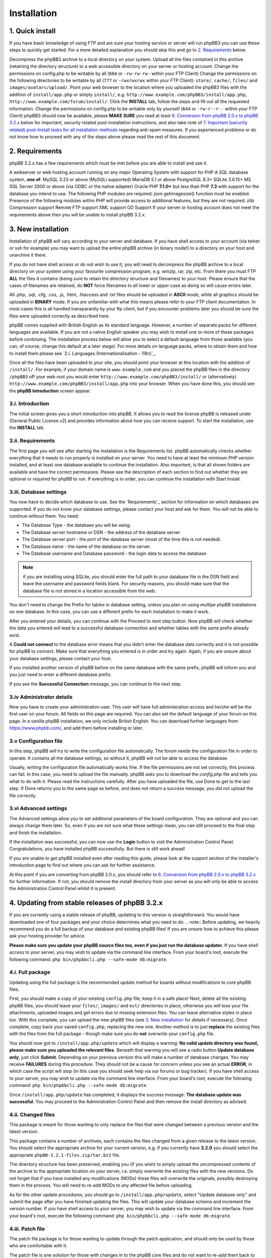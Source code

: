 ============
Installation
============

1. Quick install
================

If you have basic knowledge of using FTP and are sure your hosting service or server will run phpBB3 you can use these steps to quickly get started. For a more detailed explanation you should skip this and go to `2. Requirements`_ below.

Decompress the phpBB3 archive to a local directory on your system.
Upload all the files contained in this archive (retaining the directory structure) to a web accessible directory on your server or hosting account.
Change the permissions on config.php to be writable by all (``666`` or ``-rw-rw-rw-`` within your FTP Client)
Change the permissions on the following directories to be writable by all (``777`` or ``-rwxrwxrwx`` within your FTP Client):
``store/``, ``cache/``, ``files/`` and ``images/avatars/upload/``.
Point your web browser to the location where you uploaded the phpBB3 files with the addition of ``install/app.php`` or simply ``install/``, e.g. ``http://www.example.com/phpBB3/install/app.php``, ``http://www.example.com/forum/install/``.
Click the **INSTALL** tab, follow the steps and fill out all the requested information.
Change the permissions on config.php to be writable only by yourself (``644`` or ``-rw-r--r--`` within your FTP Client)
phpBB3 should now be available, please **MAKE SURE** you read at least `6. Conversion from phpBB 2.0.x to phpBB 3.2.x`_ below for important, security related post-installation instructions, and also take note of `7. Important (security related) post-Install tasks for all installation methods`_ regarding anti-spam measures.
If you experienced problems or do not know how to proceed with any of the steps above please read the rest of this document.

2. Requirements
===============

phpBB 3.2.x has a few requirements which must be met before you are able to install and use it.

A webserver or web hosting account running on any major Operating System with support for PHP
A SQL database system, **one of**:
MySQL 3.23 or above (MySQLi supported)
MariaDB 5.1 or above
PostgreSQL 8.3+
SQLite 3.6.15+
MS SQL Server 2000 or above (via ODBC or the native adapter)
Oracle
PHP **7.1.0+** but less than PHP **7.3** with support for the database you intend to use.
The following PHP modules are required:
json
getimagesize() function must be enabled.
Presence of the following modules within PHP will provide access to additional features, but they are not required:
zlib Compression support
Remote FTP support
XML support
GD Support
If your server or hosting account does not meet the requirements above then you will be unable to install phpBB 3.2.x.

3. New installation
================

Installation of phpBB will vary according to your server and database. If you have shell access to your account (via telnet or ssh for example) you may want to upload the entire phpBB archive (in binary mode!) to a directory on your host and unarchive it there.

If you do not have shell access or do not wish to use it, you will need to decompress the phpBB archive to a local directory on your system using your favourite compression program, e.g. winzip, rar, zip, etc. From there you must FTP **ALL** the files it contains (being sure to retain the directory structure and filenames) to your host. Please ensure that the cases of filenames are retained, do **NOT** force filenames to all lower or upper case as doing so will cause errors later.

All .php, .sql, .cfg, .css, .js, .html, .htaccess and .txt files should be uploaded in **ASCII** mode, while all graphics should be uploaded in **BINARY** mode. If you are unfamiliar with what this means please refer to your FTP client documentation. In most cases this is all handled transparantly by your ftp client, but if you encounter problems later you should be sure the files were uploaded correctly as described here.

phpBB comes supplied with British English as its standard language. However, a number of separate packs for different languages are available. If you are not a native English speaker you may wish to install one or more of these packages before continuing. The installation process below will allow you to select a default language from those available (you can, of course, change this default at a later stage). For more details on language packs, where to obtain them and how to install them please see `2.i. Languages (Internationalisation - i18n)`_.

Once all the files have been uploaded to your site, you should point your browser at this location with the addition of ``/install/``. For example, if your domain name is ``www.example.com`` and you placed the phpBB files in the directory ``/phpBB3`` off your web root you would enter ``http://www.example.com/phpBB3/install/`` or (alternatively) ``http://www.example.com/phpBB3/install/app.php`` into your browser. When you have done this, you should see the **phpBB Introduction** screen appear.

3.i. Introduction
-------------------

The initial screen gives you a short introduction into phpBB. It allows you to read the license phpBB is released under (General Public License v2) and provides information about how you can receive support. To start the installation, use the **INSTALL** tab.

3.ii. Requirements
-------------------

The first page you will see after starting the installation is the Requirements list. phpBB automatically checks whether everything that it needs to run properly is installed on your server. You need to have at least the minimum PHP version installed, and at least one database available to continue the installation. Also important, is that all shown folders are available and have the correct permissions. Please see the description of each section to find out whether they are optional or required for phpBB to run. If everything is in order, you can continue the installation with Start Install.

3.iii. Database settings
-------------------

You now have to decide which database to use. See the `Requirements`_ section for information on which databases are supported. If you do not know your database settings, please contact your host and ask for them. You will not be able to continue without them. You need:

- The Database Type - the database you will be using.
- The Database server hostname or DSN - the address of the database server.
- The Database server port - the port of the database server (most of the time this is not needed).
- The Database name - the name of the database on the server.
- The Database username and Database password - the login data to access the database.

.. note:: if you are installing using SQLite, you should enter the full path to your database file in the DSN field and leave the username and password fields blank. For security reasons, you should make sure that the database file is not stored in a location accessible from the web.

You don't need to change the Prefix for tables in database setting, unless you plan on using multipe phpBB installations on one database. In this case, you can use a different prefix for each installation to make it work.

After you entered your details, you can continue with the Proceed to next step button. Now phpBB will check whether the data you entered will lead to a successful database connection and whether tables with the same prefix already exist.

A **Could not connect** to the database error means that you didn't enter the database data correctly and it is not possible for phpBB to connect. Make sure that everything you entered is in order and try again. Again, if you are unsure about your database settings, please contact your host.

If you installed another version of phpBB before on the same database with the same prefix, phpBB will inform you and you just need to enter a different database prefix.

If you see the **Successful Connection** message, you can continue to the next step.

3.iv Administrator details
-------------------

Now you have to create your administration user. This user will have full administration access and he/she will be the first user on your forum. All fields on this page are required. You can also set the default language of your forum on this page. In a vanilla phpBB installation, we only include British English. You can download further languages from https://www.phpbb.com/, and add them before installing or later.

3.v Configuration file
-------------------

In this step, phpBB will try to write the configuration file automatically. The forum needs the configuration file in order to operate. It contains all the database settings, so without it, phpBB will not be able to access the database.

Usually, writing the configuration file automatically works fine. If the file permissions are not set correctly, this process can fail. In this case, you need to upload the file manually. phpBB asks you to download the `config.php` file and tells you what to do with it. Please read the instructions carefully. After you have uploaded the file, use Done to get to the last step. If Done returns you to the same page as before, and does not return a success message, you did not upload the file correctly.

3.vi Advanced settings
-------------------

The Advanced settings allow you to set additional parameters of the board configuration. They are optional and you can always change them later. So, even if you are not sure what these settings mean, you can still proceed to the final step and finish the installation.

If the installation was successful, you can now use the **Login** button to visit the Administration Control Panel. Congratulations, you have installed phpBB successfully. But there is still work ahead!

If you are unable to get phpBB installed even after reading this guide, please look at the support section of the installer's introduction page to find out where you can ask for further assistance.

At this point if you are converting from phpBB 2.0.x, you should refer to `6. Conversion from phpBB 2.0.x to phpBB 3.2.x`_ for further information. If not, you should remove the install directory from your server as you will only be able to access the Administration Control Panel whilst it is present.

4. Updating from stable releases of phpBB 3.2.x
================================================

If you are currently using a stable release of phpBB, updating to this version is straightforward. You would have downloaded one of four packages and your choice determines what you need to do.
.. note:: Before updating, we heavily recommend you do a full backup of your database and existing phpBB files! If you are unsure how to achieve this please ask your hosting provider for advice.

**Please make sure you update your phpBB source files too, even if you just run the database updater.** If you have shell access to your server, you may wish to update via the command line interface. From your board's root, execute the following command: ``php bin/phpbbcli.php --safe-mode db:migrate``.

4.i. Full package
-----------------

Updating using the full package is the recommended update method for boards without modifications to core phpBB files.

First, you should make a copy of your existing ``config.php`` file; keep it in a safe place! Next, delete all the existing phpBB files, you should leave your ``files/``, ``images/`` and ``ext/`` directories in place, otherwise you will lose your file attachments, uploaded images and get errors due to missing extension files. You can leave alternative styles in place too. With this complete, you can upload the new phpBB files (see `3. New installation`_ for details if necessary). Once complete, copy back your saved ``config.php``, replacing the new one. Another method is to just **replace** the existing files with the files from the full package - though make sure you do **not** overwrite your ``config.php`` file.

You should now got to ``/install/app.php/update`` which will display a warning: **No valid update directory was found, please make sure you uploaded the relevant files.** Beneath that warning you will see a radio button **Update database only**, just click **Submit**. Depending on your previous version this will make a number of database changes. You may receive **FAILURES** during this procedure. They should not be a cause for concern unless you see an actual **ERROR**, in which case the script will stop (in this case you should seek help via our forums or bug tracker). If you have shell access to your server, you may wish to update via the command line interface. From your board's root, execute the following command: ``php bin/phpbbcli.php --safe-mode db:migrate``.

Once ``/install/app.php/update`` has completed, it displays the success message: **The database update was successful.** You may proceed to the Administration Control Panel and then remove the install directory as advised.

4.ii. Changed files
-------------------

This package is meant for those wanting to only replace the files that were changed between a previous version and the latest version.

This package contains a number of archives, each contains the files changed from a given release to the latest version. You should select the appropriate archive for your current version, e.g. if you currently have **3.2.0** you should select the appropriate ``phpBB-3.2.1-files.zip/tar.bz2`` file.

The directory structure has been preserved, enabling you (if you wish) to simply upload the uncompressed contents of the archive to the appropriate location on your server, i.e. simply overwrite the existing files with the new versions. Do not forget that if you have installed any modifications (MODs) these files will overwrite the originals, possibly destroying them in the process. You will need to re-add MODs to any affected file before uploading.

As for the other update procedures, you should go to ``/install/app.php/update``, select "Update database only" and submit the page after you have finished updating the files. This will update your database schema and increment the version number. If you have shell access to your server, you may wish to update via the command line interface. From your board's root, execute the following command: ``php bin/phpbbcli.php --safe-mode db:migrate``.

4.iii. Patch file
-----------------

The patch file package is for those wanting to update through the patch application, and should only be used by those who are comfortable with it.

The patch file is one solution for those with changes in to the phpBB core files and do not want to re-add them back to all the changed files. To use this you will need command line access to a standard UNIX type **patch application**. If you do not have access to such an application, but still want to use this update approach, we strongly recommend the `4.iv. Automatic update package`_ explained below. It is also the recommended update method.

A number of patch files are provided to allow you to update from previous stable releases. Select the correct patch, e.g. if your current version is **3.2.0**, you need the ``phpBB-3.2.1-patch.zip/tar.bz2`` file. Place the correct patch in the parent directory containing the phpBB core files (i.e. index.php, viewforum.php, etc.). With this done you should run the following command: ``patch -cl -d [PHPBB DIRECTORY] -p1 < [PATCH NAME]`` (where PHPBB DIRECTORY is the directory name your phpBB Installation resides in, for example phpBB, and where PATCH NAME is the relevant filename of the selected patch file). This should complete quickly, hopefully without any HUNK FAILED comments.

If you do get failures, you should look at using the `4.ii. Changed files` package to replace the files which failed to patch. Please note that you will need to manually re-add any MODs to these particular files. Alternatively, if you know how, you can examine the ``.rej`` files to determine what failed where and make manual adjustments to the relevant source.

You should, of course, delete the patch file (or files) after use. As for the other update procedures, you should navigate to ``/install/app.php/update``, select "Update database only" and submit the page after you have finished updating the files. This will update your database schema and data (if appropriate) and increment the version number. If you have shell access to your server, you may wish to update via the command line interface. From your board's root, execute the following command: ``php bin/phpbbcli.php --safe-mode db:migrate``.

4.iv. Automatic update package
------------------------------

This update method is only recommended for installations with modifications to core phpBB files. This package detects changed files automatically and merges in changes if needed.

The automatic update package will update the board from a given version to the latest version. A number of automatic update files are available, and you should choose the one that corresponds to the version of the board that you are currently running. For example, if your current version is **3.2.0**, you need the ``phpBB-3.2.0_to_3.2.1.zip/tar.bz2`` file.

To perform the update, either follow the instructions from the **Administration Control Panel->System** Tab - this should point out that you are running an outdated version and will guide you through the update - or follow the instructions listed below.

- Go to the `downloads page <https://www.phpbb.com/downloads/>`_ and download the latest update package listed there, matching your current version.
- Upload the uncompressed archive contents to your phpBB installation - only the ``install/`` and ``vendor/`` folders are required. Upload these folders in their entirety, retaining the file structure.
- After the install folder is present, phpBB will go offline automatically.
- Point your browser to the install directory, for example ``http://www.example.com/phpBB3/install/``
- Choose the "Update" Tab and follow the instructions


4.v. All package types
----------------------

If you have non-English language packs installed, you may want to see if a new version has been made available. A number of missing strings may have been added which, though not essential, may be beneficial to users. Please note that at this time not all language packs have been updated so you should be prepared to periodically check for updates.

These update methods will only update the standard style ``prosilver``, any other styles you have installed for your board will usually also need to be updated.

5. Updating from phpBB 3.0.x/3.1x to phpBB 3.2.x
==================================================

Updating from phpBB 3.0.x or 3.1.x to 3.2.x is just the same as `4. Updating from stable releases of phpBB 3.2.x`_

However you can also start with a new set of phpBB 3.2.x files.

Delete all files **EXCEPT** for the following:
The ``config.php`` file
The ``images/`` directory
The ``files/`` directory
The ``store/`` directory
(The ``ext/`` directory
Upload the contents of the 3.2.x Full Package into your forum's directory. Make sure the root level .htaccess file is included in the upload.
Browse to ``/install/app.php/`` update
Read the notice Update database only and press **Submit**
Delete the ``install/`` directory

6. Conversion from phpBB 2.0.x to phpBB 3.2.x
=============================================

This paragraph explains the steps necessary to convert your existing phpBB2 installation to phpBB3.

6.i. Requirements before converting
-----------------------------------

Before converting, we heavily recommend you do a **full backup of your database and files!** If you are unsure how to achieve this, please ask your hosting provider for advice. You basically need to follow the instructions given for `3. New installation`_. Please **do not** overwrite any old files - install phpBB3 at a different location.

Once you made a backup of everything and also have a brand new phpBB3 installation, you can now begin the conversion.

Note that the conversion requires ``CREATE`` and ``DROP`` privileges for the phpBB3 database user account.

6.ii. Converting
----------------

To begin the conversion, visit the ``install/`` folder of your phpBB3 installation (the same as you have done for installing). Now you will see a new tab **Convert**. Click this tab.

As with install, the conversion is automated. Your previous 2.0.x database tables will not be changed and the original 2.0.x files will remain unaltered. The conversion is actually only filling your phpBB3 database tables and copying additional data over to your phpBB3 installation. This has the benefit that if something goes wrong, you are able to either re-run the conversion or continue a conversion, while your old board is still accessible. We really recommend that you disable your old installation while converting, else you may have inconsistent data after the conversion.

Please note that this conversion process may take quite some time and depending on your hosting provider this may result in it failing (due to web server resource limits or other timeout issues). If this is the case, you should ask your provider if they are willing to allow the convert script to temporarily exceed their limits (be nice and they will probably be quite helpful). If your host is unwilling to increase the limits to run the convertor, please see this article for performing the conversion on your local machine: `Knowledge Base - Offline Conversions <https://www.phpbb.com/kb/article/offline-conversions/>`_

Once completed, your board should be immediately available. If you encountered errors, you should report the problems to our bug tracker or seek help via our forums (see `5. Reporting Bugs`_ for details).

6.iii. Things to do after conversion
------------------------------------

After a successful conversion, there may be a few items you need to do - apart from checking if the installation is accessible and everything displayed correctly.

The first thing you may want to do is to go to the administration control panel and check every configuration item within the general tab. Thereafter, you may want to adjust the forum descriptions/names if you entered HTML there. You also may want to access the other administrative sections, e.g. adjusting permissions, smilies, icons, ranks, etc.

During the conversion, the search index is not created or transferred. This means after conversion you are not able to find any matches if you want to search for something. We recommend you rebuild your search index within **Administration Control Panel -> Maintenance -> Database -> Search Index**.

After verifying the settings in the ACP, you can delete the install directory to enable the board. The board will stay disabled until you do so.

Once you are pleased with your new installation, you may want to give it the name of your old installation, changing the directory name. With phpBB3 this is possible without any problems, but you may still want to check your cookie settings within the administration panel; in case your cookie path needs to be adjusted prior to renaming.

6.iv. Common conversion problems
--------------------------------

**Broken non-latin characters** The conversion script assumes that the database encoding in the source phpBB2 matches the encoding defined in the ``lang_main.php`` file of the default language pack of the source installation. Edit that file to match the database's encoding and re-start the conversion procedure.

**http 500 / white pages** The conversion is a load-heavy procedure. Restrictions imposed by some server hosting providers can cause problems. The most common causes are: values too low for the PHP settings ``memory_limit`` and ``max_execution_time``. Limits on the allowed CPU time are also a frequent cause for such errors, as are limits on the number of database queries allowed. If you cannot change such settings, then contact your hosting provider or run the conversion procedure on a different computer. The phpBB.com forums are also an excellent location to ask for support.

**Password conversion** Due to the utf-8 based handling of passwords in phpBB3, it is not always possible to transfer all passwords. For passwords "lost in translation" the easiest workaround is to use the **I forgot my password** link on the login page.

**Path to your former board** The convertor expects the relative path to your old board's files. So, for instance, if the old board is located at ``http://www.yourdomain.com/forum`` and the phpBB3 installation is located at ``http://www.yourdomain.com/phpBB3``, then the correct value would be ``../forum``. Note that the webserver user must be able to access the source installation's files.

**Missing images** If your default board language's language pack does not include all images, then some images might be missing in your installation. Always use a complete language pack as default language.

**Smilies** During the conversion you might see warnings about image files where the copying failed. This can happen if the old board's smilies have the same file names as those on the new board. Copy those files manually after the conversion, if you want to continue using the old smilies.

7. Important (security related) post-Install tasks for all installation methods
===============================================================================

Once you have successfully installed phpBB you **MUST** ensure you remove the entire ``install/`` directory. Leaving the install directory in place is a very serious potential security issue which may lead to deletion or alteration of files, etc. Please note that until this directory is removed, phpBB will not operate and a warning message will be displayed. Beyond this **essential** deletion, you may also wish to delete the docs/ directory if you wish.

With these directories deleted, you should proceed to the administration panel. Depending on how the installation completed, you may have been directed there automatically. If not, login as the administrator you specified during install/conversion and click the **Administration Control Panel** link at the bottom of any page. Ensure that details specified on the **General** tab are correct!

7.i. Uploadable avatars
-----------------------

phpBB supports several methods for allowing users to select their own **avatar** (an avatar is a small image generally unique to a user and displayed just below their username in posts).

Two of these options allow users to upload an avatar from their machine or a remote location (via a URL). If you wish to enable this function you should first ensure the correct path for uploadable avatars is set in **Administration Control Panel -> General -> Board Configuration -> Avatar** settings. By default this is ``images/avatars/uploads``, but you can set it to whatever you like, just ensure the configuration setting is updated. You must also ensure this directory can be written to by the webserver. Usually this means you have to alter its permissions to allow anyone to read and write to it. Exactly how you should do this depends on your FTP client or server operating system.

On UNIX systems, for example, you set the directory to ``a+rwx`` (or ``ugo+rwx`` or even ``777``). This can be done from a command line on your server using chmod or via your FTP client (using the **Change Permissions**, ``chmod`` or other Permissions dialog box, see your FTP client's documentation for help). Most FTP clients list permissions in the form of User (Read, Write, Execute), Group (Read, Write, Execute) and Other (Read, Write, Execute). You need to tick all of these boxes to set correct permissions.

On Windows systems, you need to ensure the directory is not write-protected and that it has global write permissions (see your server's documentation or contact your hosting provider if you are unsure on how to achieve this).

Please be aware that setting a directory's permissions to global write access is a potential security issue. While it is unlikely that anything nasty will occur (such as all the avatars being deleted) there are always people out there to cause trouble. Therefore you should monitor this directory and if possible make regular backups.

7.ii. Webserver configuration
-----------------------------

Depending on your web server, you may have to configure your server to deny web access to the ``cache/``, ``files/``, ``includes``, ``phpbb``, ``store/``, and vendor directories. This is to prevent users from accessing sensitive files.

For **Apache** there are ``.htaccess`` files already in place to do this for the most sensitive files and folders. We do however recommend to completely deny all access to the aforementioned folders and their respective subfolders in your Apache configuration.
On **Apache 2.4**, denying access to the ``phpbb`` folder in a phpBB instance located at ``/var/www/html/`` would be accomplished by adding the following access rules to the Apache configuration file (typically ``apache.conf``):

.. code-block:: text
    <Directory /var/www/html/phpbb/*>
        Require all denied
    </Directory>
    <Directory /var/www/html/phpbb>
        Require all denied
    </Directory>

The same settings can be applied to the other mentioned directories by replacing ``phpbb`` by the respective directory name. Please note that there are differences in syntax between Apache version `2.2 <https://httpd.apache.org/docs/2.2/howto/access.html>`_ and `2.4 <https://httpd.apache.org/docs/2.4/howto/access.html>`_.

For **Windows** based servers using **IIS** there are ``web.config`` files already in place to do this for you. For other webservers, you will have to adjust the configuration yourself. Sample files for **nginx** and **lighttpd** to help you get started may be found in the ``docs/`` directory.

8. Anti-Spam Measures
=====================

Like any online site that allows user input, your board could be subject to unwanted posts; often referred to as `forum spam <http://en.wikipedia.org/wiki/Forum_spam>`_. The vast majority of these attacks will be from automated computer programs known as `spambots <http://en.wikipedia.org/wiki/Spambot>`_. The attacks, generally, are not personal as the spammers are just trying to find accessible targets. phpBB has a number of anti-spam measures built in, including a range of CAPTCHAs. However, administrators are strongly urged to read and follow the advice for `Preventing Spam in phpBB <https://www.phpbb.com/support/spam/>`_ as soon as possible after completing the installation of your board.
